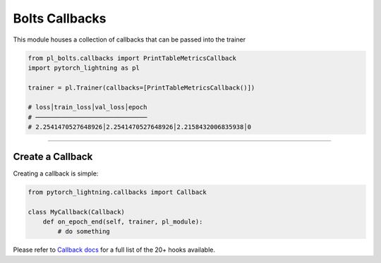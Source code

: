 .. role:: hidden
    :class: hidden-section

Bolts Callbacks
===============
This module houses a collection of callbacks that can be passed into the trainer

.. code-block:: python

    from pl_bolts.callbacks import PrintTableMetricsCallback
    import pytorch_lightning as pl

    trainer = pl.Trainer(callbacks=[PrintTableMetricsCallback()])

    # loss│train_loss│val_loss│epoch
    # ──────────────────────────────
    # 2.2541470527648926│2.2541470527648926│2.2158432006835938│0

---------------

Create a Callback
-----------------
Creating a callback is simple:

.. code-block:: python

    from pytorch_lightning.callbacks import Callback

    class MyCallback(Callback)
        def on_epoch_end(self, trainer, pl_module):
            # do something

Please refer to `Callback docs <https://pytorch-lightning.readthedocs.io/en/stable/callbacks.html#callback-base>`_
for a full list of the 20+ hooks available.
